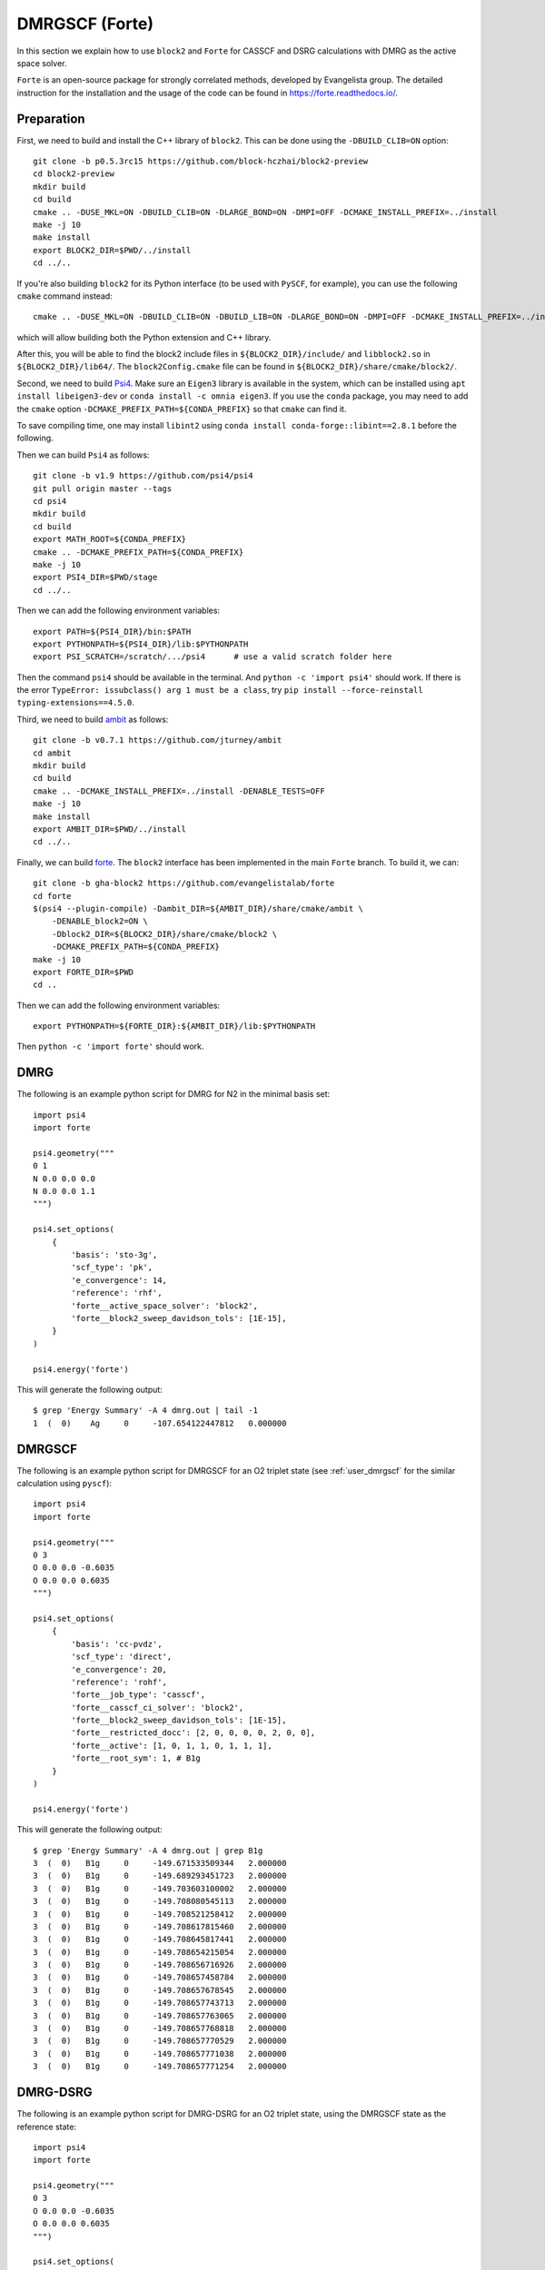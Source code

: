 
.. highlight:: bash

.. _user_forte:

DMRGSCF (Forte)
====================

In this section we explain how to use ``block2`` and ``Forte`` for CASSCF and DSRG calculations with DMRG as the active space solver.

``Forte`` is an open-source package for strongly correlated methods, developed by Evangelista group.
The detailed instruction for the installation and the usage of the code can be found in
https://forte.readthedocs.io/.

Preparation
-----------

First, we need to build and install the C++ library of ``block2``. This can be done using the ``-DBUILD_CLIB=ON`` option: ::

    git clone -b p0.5.3rc15 https://github.com/block-hczhai/block2-preview
    cd block2-preview
    mkdir build
    cd build
    cmake .. -DUSE_MKL=ON -DBUILD_CLIB=ON -DLARGE_BOND=ON -DMPI=OFF -DCMAKE_INSTALL_PREFIX=../install
    make -j 10
    make install
    export BLOCK2_DIR=$PWD/../install
    cd ../..

If you're also building ``block2`` for its Python interface (to be used with ``PySCF``, for example), you can use the following ``cmake`` command instead: ::

    cmake .. -DUSE_MKL=ON -DBUILD_CLIB=ON -DBUILD_LIB=ON -DLARGE_BOND=ON -DMPI=OFF -DCMAKE_INSTALL_PREFIX=../install

which will allow building both the Python extension and C++ library.

After this, you will be able to find the block2 include files in ``${BLOCK2_DIR}/include/`` and ``libblock2.so`` in ``${BLOCK2_DIR}/lib64/``.
The ``block2Config.cmake`` file can be found in ``${BLOCK2_DIR}/share/cmake/block2/``.

Second, we need to build `Psi4 <https://github.com/psi4/psi4>`_. Make sure an ``Eigen3`` library is available in the system,
which can be installed using ``apt install libeigen3-dev`` or ``conda install -c omnia eigen3``. If you use the ``conda`` package,
you may need to add the ``cmake`` option ``-DCMAKE_PREFIX_PATH=${CONDA_PREFIX}`` so that ``cmake`` can find it.

To save compiling time, one may install ``libint2`` using ``conda install conda-forge::libint==2.8.1`` before the following.

Then we can build ``Psi4`` as follows: ::

    git clone -b v1.9 https://github.com/psi4/psi4
    git pull origin master --tags
    cd psi4
    mkdir build
    cd build
    export MATH_ROOT=${CONDA_PREFIX}
    cmake .. -DCMAKE_PREFIX_PATH=${CONDA_PREFIX}
    make -j 10
    export PSI4_DIR=$PWD/stage
    cd ../..

Then we can add the following environment variables: ::

    export PATH=${PSI4_DIR}/bin:$PATH
    export PYTHONPATH=${PSI4_DIR}/lib:$PYTHONPATH
    export PSI_SCRATCH=/scratch/.../psi4      # use a valid scratch folder here

Then the command ``psi4`` should be available in the terminal. And ``python -c 'import psi4'`` should work.
If there is the error ``TypeError: issubclass() arg 1 must be a class``, try ``pip install --force-reinstall typing-extensions==4.5.0``.

Third, we need to build `ambit <https://github.com/jturney/ambit>`_ as follows: ::

    git clone -b v0.7.1 https://github.com/jturney/ambit
    cd ambit
    mkdir build
    cd build
    cmake .. -DCMAKE_INSTALL_PREFIX=../install -DENABLE_TESTS=OFF
    make -j 10
    make install
    export AMBIT_DIR=$PWD/../install
    cd ../..

Finally, we can build `forte <https://github.com/evangelistalab/forte>`_.
The ``block2`` interface has been implemented in the main ``Forte`` branch.
To build it, we can: ::

    git clone -b gha-block2 https://github.com/evangelistalab/forte
    cd forte
    $(psi4 --plugin-compile) -Dambit_DIR=${AMBIT_DIR}/share/cmake/ambit \
        -DENABLE_block2=ON \
        -Dblock2_DIR=${BLOCK2_DIR}/share/cmake/block2 \
        -DCMAKE_PREFIX_PATH=${CONDA_PREFIX}
    make -j 10
    export FORTE_DIR=$PWD
    cd ..

Then we can add the following environment variables: ::

    export PYTHONPATH=${FORTE_DIR}:${AMBIT_DIR}/lib:$PYTHONPATH

Then ``python -c 'import forte'`` should work.

DMRG
----

.. highlight:: python3

The following is an example python script for DMRG for N2 in the minimal basis set: ::

    import psi4
    import forte

    psi4.geometry("""
    0 1
    N 0.0 0.0 0.0
    N 0.0 0.0 1.1
    """)

    psi4.set_options(
        {
            'basis': 'sto-3g',
            'scf_type': 'pk',
            'e_convergence': 14,
            'reference': 'rhf',
            'forte__active_space_solver': 'block2',
            'forte__block2_sweep_davidson_tols': [1E-15],
        } 
    )

    psi4.energy('forte')

.. highlight:: text

This will generate the following output: ::

    $ grep 'Energy Summary' -A 4 dmrg.out | tail -1
    1  (  0)    Ag     0     -107.654122447812   0.000000

DMRGSCF
-------

.. highlight:: python3

The following is an example python script for DMRGSCF for an O2 triplet state (see :ref:`user_dmrgscf` for the similar calculation using ``pyscf``): ::

    import psi4
    import forte

    psi4.geometry("""
    0 3
    O 0.0 0.0 -0.6035
    O 0.0 0.0 0.6035
    """)

    psi4.set_options(
        {
            'basis': 'cc-pvdz',
            'scf_type': 'direct',
            'e_convergence': 20,
            'reference': 'rohf',
            'forte__job_type': 'casscf',
            'forte__casscf_ci_solver': 'block2',
            'forte__block2_sweep_davidson_tols': [1E-15],
            'forte__restricted_docc': [2, 0, 0, 0, 0, 2, 0, 0],
            'forte__active': [1, 0, 1, 1, 0, 1, 1, 1],
            'forte__root_sym': 1, # B1g
        } 
    )

    psi4.energy('forte')

.. highlight:: text

This will generate the following output: ::

    $ grep 'Energy Summary' -A 4 dmrg.out | grep B1g
    3  (  0)   B1g     0     -149.671533509344   2.000000
    3  (  0)   B1g     0     -149.689293451723   2.000000
    3  (  0)   B1g     0     -149.703603100002   2.000000
    3  (  0)   B1g     0     -149.708080545113   2.000000
    3  (  0)   B1g     0     -149.708521258412   2.000000
    3  (  0)   B1g     0     -149.708617815460   2.000000
    3  (  0)   B1g     0     -149.708645817441   2.000000
    3  (  0)   B1g     0     -149.708654215054   2.000000
    3  (  0)   B1g     0     -149.708656716926   2.000000
    3  (  0)   B1g     0     -149.708657458784   2.000000
    3  (  0)   B1g     0     -149.708657678545   2.000000
    3  (  0)   B1g     0     -149.708657743713   2.000000
    3  (  0)   B1g     0     -149.708657763065   2.000000
    3  (  0)   B1g     0     -149.708657768818   2.000000
    3  (  0)   B1g     0     -149.708657770529   2.000000
    3  (  0)   B1g     0     -149.708657771038   2.000000
    3  (  0)   B1g     0     -149.708657771254   2.000000

DMRG-DSRG
---------

.. highlight:: python3

The following is an example python script for DMRG-DSRG for an O2 triplet state, using the DMRGSCF state as the reference state: ::

    import psi4
    import forte

    psi4.geometry("""
    0 3
    O 0.0 0.0 -0.6035
    O 0.0 0.0 0.6035
    """)

    psi4.set_options(
        {
            'basis': 'cc-pvdz',
            'scf_type': 'direct',
            'e_convergence': 20,
            'reference': 'rohf',
            'forte__job_type': 'casscf',
            'forte__casscf_ci_solver': 'block2',
            'forte__block2_sweep_davidson_tols': [1E-15],
            'forte__restricted_docc': [2, 0, 0, 0, 0, 2, 0, 0],
            'forte__active': [1, 0, 1, 1, 0, 1, 1, 1],
            'forte__root_sym': 1, # B1g
        } 
    )

    e, wfn = psi4.energy('forte', return_wfn=True)

    psi4.set_options(
        {
            'forte__job_type': 'newdriver',
            'forte__active_space_solver': 'block2',
            'forte__correlation_solver': 'sa-mrdsrg',
            'forte__dsrg_s': 0.5,
        } 
    )

    psi4.energy('forte', ref_wfn=wfn)

.. highlight:: text

This will generate the following output: ::

    $ grep 'E0 (reference)' dsrg.out
    E0 (reference)                 =   -149.708657771253996
    $ grep 'DSRG-MRPT2 correlation' -A 1 dsrg.out
    DSRG-MRPT2 correlation energy  =     -0.263404857500777
    DSRG-MRPT2 total energy        =   -149.972062628754770

State-Average
-------------

.. highlight:: python3

The following is an example python script for state-averaged DMRGSCF for three states: ::

    import psi4
    import forte

    psi4.geometry("""
    0 3
    O 0.0 0.0 -0.6035
    O 0.0 0.0 0.6035
    """)

    psi4.set_options(
        {
            'basis': 'cc-pvdz',
            'scf_type': 'direct',
            'e_convergence': 20,
            'reference': 'rohf',
            'forte__job_type': 'casscf',
            'forte__casscf_ci_solver': 'block2',
            'forte__block2_sweep_davidson_tols': [1E-15],
            'forte__restricted_docc': [2, 0, 0, 0, 0, 2, 0, 0],
            'forte__active': [1, 0, 1, 1, 0, 1, 1, 1],
            'forte__avg_state': [[1, 3, 3]], # (B1g, triplet, 3 states)
        } 
    )

    psi4.energy('forte')

.. highlight:: text

This will generate the following output: ::

    $ grep '==> Energy Summary <==' -A 6 03.out | tail -3
    3  (  0)   B1g     0     -149.690635774964   2.000000
    3  (  0)   B1g     1     -149.093708503131   2.000000
    3  (  0)   B1g     2     -148.861580599165   2.000000

.. highlight:: python3

.. note ::

    For realistic calculations one should not rely on the default settings for the DMRG schedule.
    Customized schedule can be set using for example: ::

        'forte__block2_sweep_n_sweeps': [4, 4, 4, 6],
        'forte__block2_sweep_bond_dims': [250, 500, 1000, 1000],
        'forte__block2_sweep_noises': [1E-4, 1E-5, 1E-5, 0],
        'forte__block2_sweep_davidson_tols': [1E-5, 1E-7, 1E-7, 1E-9],
        'forte__block2_energy_convergence': 1E-8,
        'forte__block2_n_total_sweeps': 18,
        'forte__block2_verbose': 2
